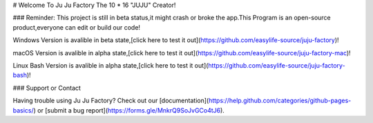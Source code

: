 # Welcome To Ju Ju Factory
The 10 * 16 "JUJU" Creator!

### Reminder:
This project is still in beta status,it might crash or broke the app.This Program is an open-source product,everyone can edit or build our code!

Windows Version is avalible in beta state,[click here to test it out](https://github.com/easylife-source/juju-factory)!

macOS Version is avalible in alpha state,[click here to test it out](https://github.com/easylife-source/juju-factory-mac)!

Linux Bash Version is avalible in alpha state,[click here to test it out](https://github.com/easylife-source/juju-factory-bash)!

### Support or Contact

Having trouble using Ju Ju Factory? Check out our [documentation](https://help.github.com/categories/github-pages-basics/) or [submit a bug report](https://forms.gle/MnkrQ9SoJvGCo4tJ6).

